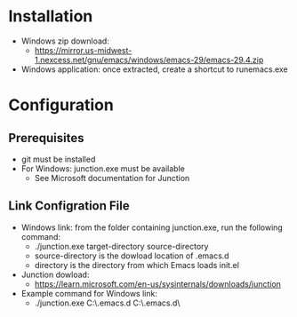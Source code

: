 * Installation
- Windows zip download:
  - https://mirror.us-midwest-1.nexcess.net/gnu/emacs/windows/emacs-29/emacs-29.4.zip
- Windows application: once extracted, create a shortcut to runemacs.exe
* Configuration
** Prerequisites
- git must be installed
- For Windows: junction.exe must be available
  - See Microsoft documentation for Junction
** Link Configration File
- Windows link: from the folder containing junction.exe, run the following command:
  - ./junction.exe target-directory source-directory
  - source-directory is the dowload location of .emacs.d
  - directory is the directory from which Emacs loads init.el
- Junction dowload:
  - https://learn.microsoft.com/en-us/sysinternals/downloads/junction
- Example command for Windows link:
  - ./junction.exe C:\Users\nverc\AppData\Roaming\.emacs.d C:\Users\nverc\Dropbox\repositories\.emacs.d\
